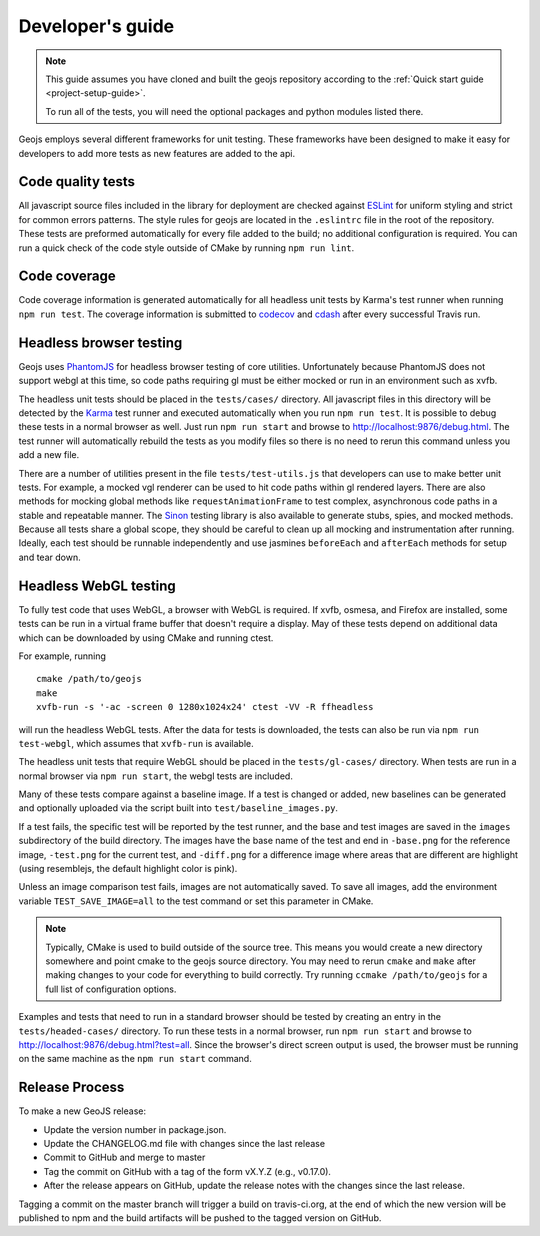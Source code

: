 =================
Developer's guide
=================

.. note::

    This guide assumes you have cloned and built the geojs repository
    according to the :ref:`Quick start guide <project-setup-guide>`.

    To run all of the tests, you will need the optional packages and python
    modules listed there.

Geojs employs several different frameworks for unit testing.  These
frameworks have been designed to make it easy for developers to
add more tests as new features are added to the api.

Code quality tests
------------------

All javascript source files included in the library for deployment are
checked against `ESLint <https://eslint.org/>`_ for uniform styling
and strict for common errors patterns.  The style rules for geojs are
located in the ``.eslintrc`` file in the root of the repository.  These
tests are preformed automatically for every file added to the build; no
additional configuration is required.  You can run a quick check of the
code style outside of CMake by running ``npm run lint``.

Code coverage
-------------

Code coverage information is generated automatically for all headless unit tests
by Karma's test runner when running ``npm run test``.  The coverage information is
submitted to `codecov <https://codecov.io/github/OpenGeoscience/geojs>`_ and
`cdash <https://my.cdash.org/index.php?project=geojs>`_ after every
successful Travis run.

Headless browser testing
------------------------

Geojs uses `PhantomJS <http://phantomjs.org/>`_ for headless browser
testing of core utilities.  Unfortunately because PhantomJS does not
support webgl at this time, so code paths requiring gl must be either
mocked or run in an environment such as xvfb.

The headless unit tests should be placed in the ``tests/cases/``
directory.  All javascript files in this directory will be detected
by the `Karma <https://karma-runner.github.io/0.13/index.html>`_ test
runner and executed automatically when you run ``npm run test``.  It
is possible to debug these tests in a normal browser as well.  Just run
``npm run start`` and browse to `<http://localhost:9876/debug.html>`_.  The
test runner will automatically rebuild the tests as you modify files
so there is no need to rerun this command unless you add a new file.

There are a number of utilities present in the file ``tests/test-utils.js``
that developers can use to make better unit tests.  For example, a mocked
vgl renderer can be used to hit code paths within gl rendered layers.  There
are also methods for mocking global methods like ``requestAnimationFrame``
to test complex, asynchronous code paths in a stable and repeatable manner.
The `Sinon <https://sinonjs.org/>`_ testing library is also available to
generate stubs, spies, and mocked methods.  Because all tests share
a global scope, they should be careful to clean up all mocking and
instrumentation after running.  Ideally, each test should be runnable
independently and use jasmines ``beforeEach`` and ``afterEach`` methods
for setup and tear down.

Headless WebGL testing
----------------------

To fully test code that uses WebGL, a browser with WebGL is required.
If xvfb, osmesa, and Firefox are installed, some tests can be run in a virtual
frame buffer that doesn't require a display.  May of these tests depend on
additional data which can be downloaded by using CMake and running ctest.

For example, running ::

    cmake /path/to/geojs
    make
    xvfb-run -s '-ac -screen 0 1280x1024x24' ctest -VV -R ffheadless

will run the headless WebGL tests.  After the data for tests is downloaded,
the tests can also be run via ``npm run test-webgl``, which assumes that
``xvfb-run`` is available.

The headless unit tests that require WebGL should be placed in the
``tests/gl-cases/`` directory.  When tests are run in a normal browser via
``npm run start``, the webgl tests are included.

Many of these tests compare against a baseline image.  If a test is changed or
added, new baselines can be generated and optionally uploaded via the script
built into ``test/baseline_images.py``.

If a test fails, the specific test will be reported by the test runner, and the
base and test images are saved in the ``images`` subdirectory of the build
directory.  The images have the base name of the test and end in ``-base.png``
for the reference image, ``-test.png`` for the current test, and ``-diff.png``
for a difference image where areas that are different are highlight (using
resemblejs, the default highlight color is pink).

Unless an image comparison test fails, images are not automatically saved.  To
save all images, add the environment variable ``TEST_SAVE_IMAGE=all`` to the
test command or set this parameter in CMake.

.. note::

    Typically, CMake is used to build outside of the source tree.  This
    means you would create a new directory somewhere and point cmake
    to the geojs source directory.  You may need to rerun ``cmake`` and
    ``make`` after making changes to your code for everything to
    build correctly.  Try running ``ccmake /path/to/geojs`` for a full
    list of configuration options.

Examples and tests that need to run in a standard browser should be tested by
creating an entry in the ``tests/headed-cases/`` directory.  To run these tests
in a normal browser, run ``npm run start`` and browse to 
`<http://localhost:9876/debug.html?test=all>`_.  Since the browser's direct 
screen output is used, the browser must be running on the same machine as the
``npm run start`` command.

Release Process
---------------

To make a new GeoJS release:

- Update the version number in package.json.
- Update the CHANGELOG.md file with changes since the last release
- Commit to GitHub and merge to master
- Tag the commit on GitHub with a tag of the form vX.Y.Z (e.g., v0.17.0).
- After the release appears on GitHub, update the release notes with the changes since the last release.

Tagging a commit on the master branch will trigger a build on travis-ci.org, at the end of which the new version will be published to npm and the build artifacts will be pushed to the tagged version on GitHub.
